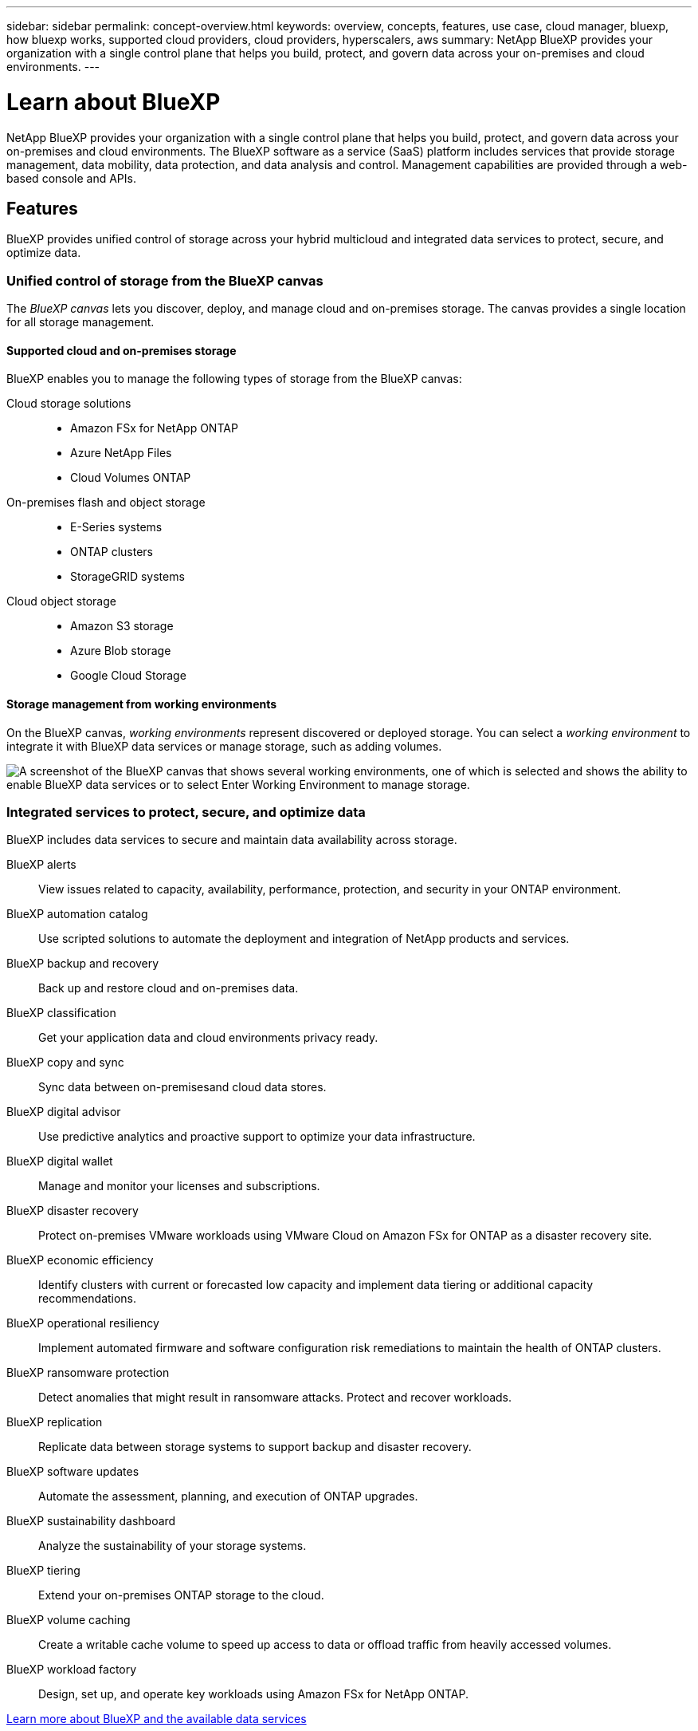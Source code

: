 ---
sidebar: sidebar
permalink: concept-overview.html
keywords: overview, concepts, features, use case, cloud manager, bluexp, how bluexp works, supported cloud providers, cloud providers, hyperscalers, aws
summary: NetApp BlueXP provides your organization with a single control plane that helps you build, protect, and govern data across your on-premises and cloud environments.
---

= Learn about BlueXP
:hardbreaks:
:nofooter:
:icons: font
:linkattrs:
:imagesdir: ./media/

[.lead]
NetApp BlueXP provides your organization with a single control plane that helps you build, protect, and govern data across your on-premises and cloud environments. The BlueXP software as a service (SaaS) platform includes services that provide storage management, data mobility, data protection, and data analysis and control. Management capabilities are provided through a web-based console and APIs.

== Features

BlueXP provides unified control of storage across your hybrid multicloud and integrated data services to protect, secure, and optimize data.

=== Unified control of storage from the BlueXP canvas

The _BlueXP canvas_ lets you discover, deploy, and manage cloud and on-premises storage. The canvas provides a single location for all storage management.

==== Supported cloud and on-premises storage

BlueXP enables you to manage the following types of storage from the BlueXP canvas:

Cloud storage solutions::
* Amazon FSx for NetApp ONTAP
* Azure NetApp Files
* Cloud Volumes ONTAP

On-premises flash and object storage::
* E-Series systems
* ONTAP clusters
* StorageGRID systems

Cloud object storage::
* Amazon S3 storage
* Azure Blob storage
* Google Cloud Storage

==== Storage management from working environments

On the BlueXP canvas, _working environments_ represent discovered or deployed storage. You can select a _working environment_ to integrate it with BlueXP data services or manage storage, such as adding volumes.

image:screenshot-canvas.png["A screenshot of the BlueXP canvas that shows several working environments, one of which is selected and shows the ability to enable BlueXP data services or to select Enter Working Environment to manage storage."]

=== Integrated services to protect, secure, and optimize data

BlueXP includes data services to secure and maintain data availability across storage.

BlueXP alerts::
View issues related to capacity, availability, performance, protection, and security in your ONTAP environment.

BlueXP automation catalog::
Use scripted solutions to automate the deployment and integration of NetApp products and services.

BlueXP backup and recovery::
Back up and restore cloud and on-premises data.

BlueXP classification::
Get your application data and cloud environments privacy ready.

BlueXP copy and sync::
Sync data between on-premisesand cloud data stores.

BlueXP digital advisor::
Use predictive analytics and proactive support to optimize your data infrastructure.

BlueXP digital wallet::
Manage and monitor your licenses and subscriptions.

BlueXP disaster recovery::
Protect on-premises VMware workloads using VMware Cloud on Amazon FSx for ONTAP as a disaster recovery site.

BlueXP economic efficiency::
Identify clusters with current or forecasted low capacity and implement data tiering or additional capacity recommendations.

BlueXP operational resiliency::
Implement automated firmware and software configuration risk remediations to maintain the health of ONTAP clusters.

BlueXP ransomware protection::
Detect anomalies that might result in ransomware attacks. Protect and recover workloads.

BlueXP replication::
Replicate data between storage systems to support backup and disaster recovery.

BlueXP software updates::
Automate the assessment, planning, and execution of ONTAP upgrades.

BlueXP sustainability dashboard::
Analyze the sustainability of your storage systems.

BlueXP tiering::
Extend your on-premises ONTAP storage to the cloud.

BlueXP volume caching::
Create a writable cache volume to speed up access to data or offload traffic from heavily accessed volumes.

BlueXP workload factory::
Design, set up, and operate key workloads using Amazon FSx for NetApp ONTAP.

https://www.netapp.com/bluexp/[Learn more about BlueXP and the available data services^]

== Supported cloud providers

BlueXP enables you to manage cloud storage and use cloud services in Amazon Web Services, Microsoft Azure, and Google Cloud.

== Cost

Pricing for BlueXP depends on the services that you use.
https://bluexp.netapp.com/pricing[Learn about BlueXP pricing^]

== How BlueXP works

BlueXP includes a web-based console that's provided through the SaaS layer, a resource and access management system, Connectors that manage working environments and enable BlueXP cloud services, and different deployment modes to meet your business requirements.

=== Software-as-a-service

BlueXP is accessible through a https://console.bluexp.netapp.com[web-based console^] and APIs. This SaaS experience enables you to automatically access the latest features as they're released and to easily switch between your BlueXP organizations, projects, and Connectors.

=== BlueXP identity and access management (IAM)

BlueXP identity and access management (IAM) is a resource and access management model that provides granular management of resources and permissions:

* A top-level _organization_ enables you to manage access across your various _projects_
* _Folders_ enable you to group related projects together
* Resource management enables you to associate a resource with one or more folders or projects
* Access management enables you to assign a role to members at different levels of the organization hierarchy

BlueXP IAM is supported when using BlueXP in standard or restricted mode. If you're using BlueXP in private mode, then you use a BlueXP _account_ to manage workspaces, users, and resources.

* link:concept-identity-and-access-management.html[Learn more about BlueXP IAM]

=== Connectors

You don't need a Connector to get started with BlueXP, but you'll need to create a Connector to unlock all BlueXP features and services. A Connector enables the management of resources and processes across your on-premises and cloud environments. It's required to manage working environments (for example, Cloud Volumes ONTAP) and to use many BlueXP services.

link:concept-connectors.html[Learn more about Connectors].

=== Deployment modes

BlueXP offers three deployment modes. _Standard mode_ leverages the BlueXP software as a service (SaaS) layer to provide full functionality. If your environment has security and connectivity restrictions, _restricted mode_ and _private mode_ limit outbound connectivity to the BlueXP SaaS layer.

link:concept-modes.html[Learn more about BlueXP deployment modes].

== SOC 2 Type 2 certification

An independent certified public accountant firm and services auditor examined BlueXP and affirmed that it achieved SOC 2 Type 2 reports based on the applicable Trust Services criteria.

https://www.netapp.com/company/trust-center/compliance/soc-2/[View NetApp's SOC 2 reports^]